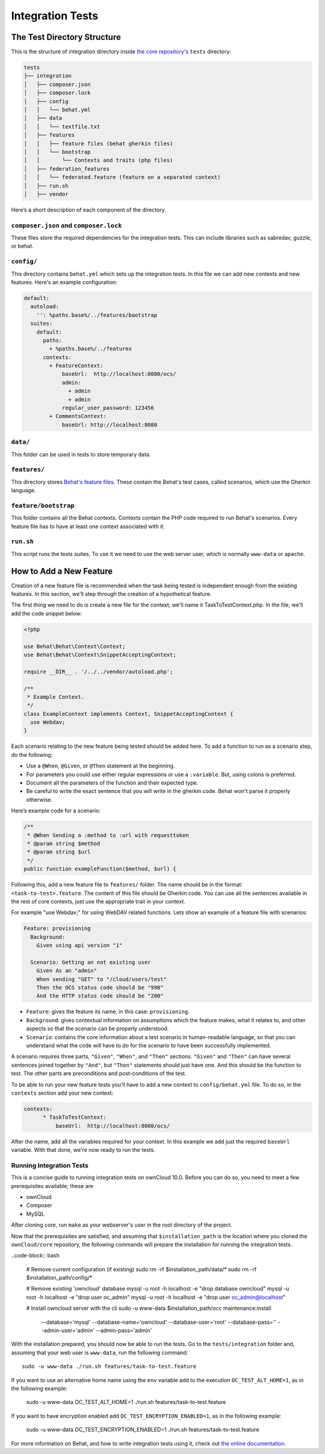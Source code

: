 =================
Integration Tests
=================

The Test Directory Structure
----------------------------

This is the structure of integration directory inside `the core repository's`_ ``tests`` directory:

.. code-block:: bash

    tests
    ├── integration
    │   ├── composer.json
    │   ├── composer.lock
    │   ├── config
    │   │   └── behat.yml
    │   ├── data
    │   │   └── textfile.txt
    │   ├── features
    │   │   ├── feature files (behat gherkin files)
    │   │   └── bootstrap
    │   │       └── Contexts and traits (php files)
    │   ├── federation_features
    │   │   └── federated.feature (feature on a separated context)
    │   ├── run.sh
    │   ├── vendor

Here’s a short description of each component of the directory.

``composer.json`` and ``composer.lock``
~~~~~~~~~~~~~~~~~~~~~~~~~~~~~~~~~~~~~~~

These files store the required dependencies for the integration tests. This can include libraries such as sabredav, guzzle, or behat.

``config/``
~~~~~~~~~~~

This directory contains ``behat.yml`` which sets up the integration tests.
In this file we can add new contexts and new features.
Here's an example configuration:

.. code-block:: yaml

    default:
      autoload:
        '': %paths.base%/../features/bootstrap
      suites:
        default:
          paths:
            + %paths.base%/../features
          contexts:
            + FeatureContext:
                baseUrl:  http://localhost:8080/ocs/
                admin:
                  + admin
                  + admin
                regular_user_password: 123456
            + CommentsContext:
                baseUrl: http://localhost:8080

``data/``
~~~~~~~~~

This folder can be used in tests to store temporary data.

``features/``
~~~~~~~~~~~~~

This directory stores `Behat's feature files`_. 
These contain the Behat's test cases, called scenarios, which use the Gherkin language.

``feature/bootstrap``
~~~~~~~~~~~~~~~~~~~~~

This folder contains all the Behat contexts. 
Contexts contain the PHP code required to run Behat's scenarios. 
Every feature file has to have at least one context associated with it. 

``run.sh``
~~~~~~~~~~
  
This script runs the tests suites. 
To use it we need to use the web server user, which is normally ``www-data`` or ``apache``.

How to Add a New Feature
------------------------

Creation of a new feature file is recommended when the task being tested is independent enough from the existing features.
In this section, we'll step through the creation of a hypothetical feature.

The first thing we need to do is create a new file for the context; we'll name it TaskToTestContext.php.
In the file, we'll add the code snippet below:

.. code-block:: php

    <?php

    use Behat\Behat\Context\Context;
    use Behat\Behat\Context\SnippetAcceptingContext;

    require __DIR__ . '/../../vendor/autoload.php';

    /**
     * Example Context.
     */
    class ExampleContext implements Context, SnippetAcceptingContext {
      use Webdav;
    }

Each scenario relating to the new feature being tested should be added here.
To add a function to run as a scenario step, do the following:

- Use a ``@When``, ``@Given``, or ``@Then`` statement at the beginning.
- For parameters you could use either regular expressions or use a ``:variable``. But, using colons is preferred.
- Document all the parameters of the function and their expected type.
- Be careful to write the exact sentence that you will write in the gherkin code. Behat won't parse it properly otherwise.


Here’s example code for a scenario:

.. code-block:: php

  /**
   * @When Sending a :method to :url with requesttoken
   * @param string $method
   * @param string $url
   */
  public function exampleFunction($method, $url) {


Following this, add a new feature file to ``features/`` folder. 
The name should be in the format: ``<task-to-test>.feature``.
The content of this file should be Gherkin code. 
You can use all the sentences available in the rest of core contexts, just use the appropriate trait in your context. 

For example "use Webdav;" for using WebDAV related functions.
Lets show an example of a feature file with scenarios:

.. code-block:: yaml

    Feature: provisioning
      Background:
        Given using api version "1"

      Scenario: Getting an not existing user
        Given As an "admin"
        When sending "GET" to "/cloud/users/test"
        Then the OCS status code should be "998"
        And the HTTP status code should be "200"

- ``Feature``: gives the feature its name, in this case: ``provisioning``.
- ``Background``: gives contextual information on assumptions which the feature makes, what it relates to, and other aspects so that the scenario can be properly understood.
- ``Scenario``: contains the core information about a test scenario in human-readable language, so that you can understand what the code will have to do for the scenario to have been successfully implemented. 

A scenario requires three parts, ``"Given"``, ``"When"``, and ``"Then"`` sections. 
``"Given"`` and ``"Then"`` can have several sentences joined together by ``"And"``, but ``"Then"`` statements should just have one. 
And this should be the function to test. 
The other parts are preconditions and post-conditions of the test. 

To be able to run your new feature tests you'll have to add a new context to ``config/behat.yml`` file.
To do so, in the ``contexts`` section add your new context:

.. code-block:: yaml

    contexts:
          * TaskToTestContext:
              baseUrl:  http://localhost:8080/ocs/

After the name, add all the variables required for your context. 
In this example we add just the required ``baseUrl`` variable.
With that done, we're now ready to run the tests. 

Running Integration Tests
~~~~~~~~~~~~~~~~~~~~~~~~~

This is a concise guide to running integration tests on ownCloud 10.0.
Before you can do so, you need to meet a few prerequisites available; these are

- ownCloud 
- Composer 
- MySQL


After cloning core, run ``make`` as your webserver's user in the root directory of the project.

.. NOTE: 
   Having a clean database is a also good idea.

Now that the prerequisites are satisfied, and assuming that ``$installation_path`` is the location where you cloned the ``ownCloud/core`` repository, the following commands will prepare the installation for running the integration tests.

..code-block:: bash

    # Remove current configuration (if existing)
    sudo rm -rf $installation_path/data/*
    sudo rm -rf $installation_path/config/*
    
    # Remove existing 'owncloud' database 
    mysql -u root -h localhost -e "drop database owncloud"
    mysql -u root -h localhost -e "drop user oc_admin"
    mysql -u root -h localhost -e "drop user oc_admin@localhost"
    
    # Install owncloud server with the cli
    sudo -u www-data $installation_path/occ maintenance:install \
      
      --database='mysql' --database-name='owncloud' --database-user='root' \
      --database-pass='' --admin-user='admin' --admin-pass='admin'

With the installation prepared, you should now be able to run the tests. 
Go to the ``tests/integration`` folder and, assuming that your web user is ``www-data``, run the following command::

  sudo -u www-data ./run.sh features/task-to-test.feature

If you want to use an alternative home name using the ``env`` variable add to the execution ``OC_TEST_ALT_HOME=1``, as in the following example:

  sudo -u www-data OC_TEST_ALT_HOME=1 ./run.sh features/task-to-test.feature

If you want to have encryption enabled add ``OC_TEST_ENCRYPTION_ENABLED=1``, as in the following example:

  sudo -u www-data OC_TEST_ENCRYPTION_ENABLED=1 ./run.sh features/task-to-test.feature

For more information on Behat, and how to write integration tests using it, check out `the online documentation`_.

.. Links
   
.. _the core repository's: https://github.com/owncloud/core
.. _Behat's feature files: http://docs.behat.org/en/v2.5/guides/1.gherkin.html
.. _the online documentation: http://behat.org/en/latest/guides.html
